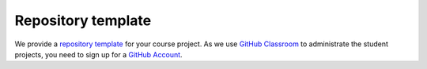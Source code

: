 ###################
Repository template
###################

We provide a `repository template <https://github.com/OpenSourceEconomics/ose-template-course-project>`_ for your course project. As we use `GitHub Classroom <https://classroom.github.com>`_  to administrate the student projects, you need to sign up for a `GitHub Account <http://github.com>`_.
